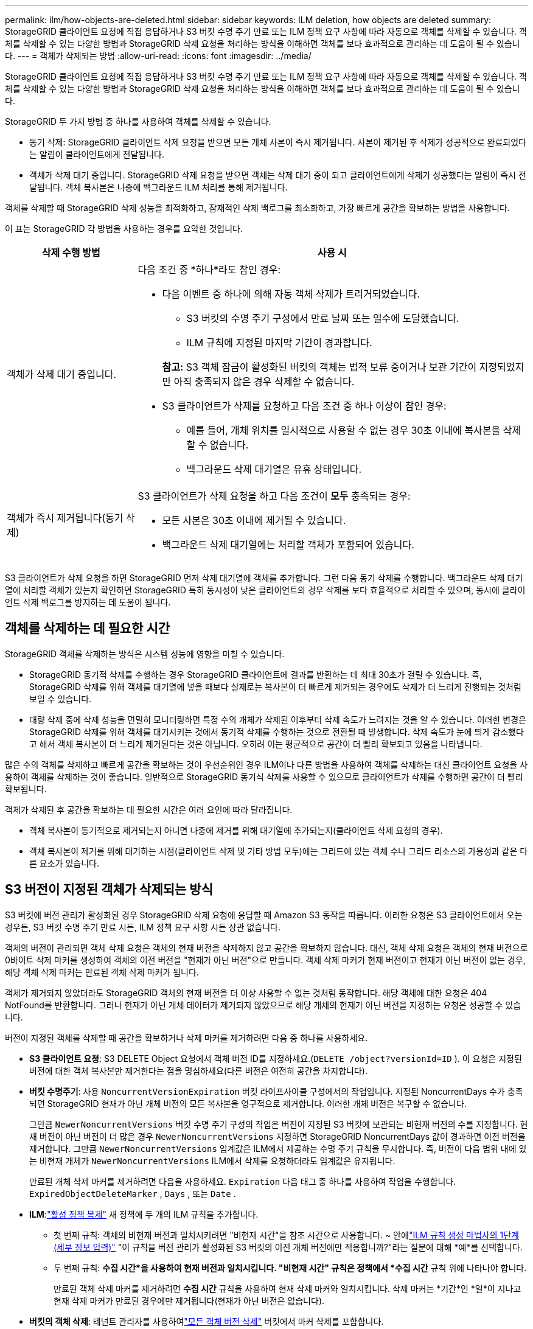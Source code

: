 ---
permalink: ilm/how-objects-are-deleted.html 
sidebar: sidebar 
keywords: ILM deletion, how objects are deleted 
summary: StorageGRID 클라이언트 요청에 직접 응답하거나 S3 버킷 수명 주기 만료 또는 ILM 정책 요구 사항에 따라 자동으로 객체를 삭제할 수 있습니다.  객체를 삭제할 수 있는 다양한 방법과 StorageGRID 삭제 요청을 처리하는 방식을 이해하면 객체를 보다 효과적으로 관리하는 데 도움이 될 수 있습니다. 
---
= 객체가 삭제되는 방법
:allow-uri-read: 
:icons: font
:imagesdir: ../media/


[role="lead"]
StorageGRID 클라이언트 요청에 직접 응답하거나 S3 버킷 수명 주기 만료 또는 ILM 정책 요구 사항에 따라 자동으로 객체를 삭제할 수 있습니다.  객체를 삭제할 수 있는 다양한 방법과 StorageGRID 삭제 요청을 처리하는 방식을 이해하면 객체를 보다 효과적으로 관리하는 데 도움이 될 수 있습니다.

StorageGRID 두 가지 방법 중 하나를 사용하여 객체를 삭제할 수 있습니다.

* 동기 삭제: StorageGRID 클라이언트 삭제 요청을 받으면 모든 개체 사본이 즉시 제거됩니다.  사본이 제거된 후 삭제가 성공적으로 완료되었다는 알림이 클라이언트에게 전달됩니다.
* 객체가 삭제 대기 중입니다. StorageGRID 삭제 요청을 받으면 객체는 삭제 대기 중이 되고 클라이언트에게 삭제가 성공했다는 알림이 즉시 전달됩니다.  객체 복사본은 나중에 백그라운드 ILM 처리를 통해 제거됩니다.


객체를 삭제할 때 StorageGRID 삭제 성능을 최적화하고, 잠재적인 삭제 백로그를 최소화하고, 가장 빠르게 공간을 확보하는 방법을 사용합니다.

이 표는 StorageGRID 각 방법을 사용하는 경우를 요약한 것입니다.

[cols="1a,3a"]
|===
| 삭제 수행 방법 | 사용 시 


 a| 
객체가 삭제 대기 중입니다.
 a| 
다음 조건 중 *하나*라도 참인 경우:

* 다음 이벤트 중 하나에 의해 자동 객체 삭제가 트리거되었습니다.
+
** S3 버킷의 수명 주기 구성에서 만료 날짜 또는 일수에 도달했습니다.
** ILM 규칙에 지정된 마지막 기간이 경과합니다.


+
*참고:* S3 객체 잠금이 활성화된 버킷의 객체는 법적 보류 중이거나 보관 기간이 지정되었지만 아직 충족되지 않은 경우 삭제할 수 없습니다.

* S3 클라이언트가 삭제를 요청하고 다음 조건 중 하나 이상이 참인 경우:
+
** 예를 들어, 개체 위치를 일시적으로 사용할 수 없는 경우 30초 이내에 복사본을 삭제할 수 없습니다.
** 백그라운드 삭제 대기열은 유휴 상태입니다.






 a| 
객체가 즉시 제거됩니다(동기 삭제)
 a| 
S3 클라이언트가 삭제 요청을 하고 다음 조건이 *모두* 충족되는 경우:

* 모든 사본은 30초 이내에 제거될 수 있습니다.
* 백그라운드 삭제 대기열에는 처리할 객체가 포함되어 있습니다.


|===
S3 클라이언트가 삭제 요청을 하면 StorageGRID 먼저 삭제 대기열에 객체를 추가합니다.  그런 다음 동기 삭제를 수행합니다.  백그라운드 삭제 대기열에 처리할 객체가 있는지 확인하면 StorageGRID 특히 동시성이 낮은 클라이언트의 경우 삭제를 보다 효율적으로 처리할 수 있으며, 동시에 클라이언트 삭제 백로그를 방지하는 데 도움이 됩니다.



== 객체를 삭제하는 데 필요한 시간

StorageGRID 객체를 삭제하는 방식은 시스템 성능에 영향을 미칠 수 있습니다.

* StorageGRID 동기적 삭제를 수행하는 경우 StorageGRID 클라이언트에 결과를 반환하는 데 최대 30초가 걸릴 수 있습니다.  즉, StorageGRID 삭제를 위해 객체를 대기열에 넣을 때보다 실제로는 복사본이 더 빠르게 제거되는 경우에도 삭제가 더 느리게 진행되는 것처럼 보일 수 있습니다.
* 대량 삭제 중에 삭제 성능을 면밀히 모니터링하면 특정 수의 개체가 삭제된 이후부터 삭제 속도가 느려지는 것을 알 수 있습니다.  이러한 변경은 StorageGRID 삭제를 위해 객체를 대기시키는 것에서 동기적 삭제를 수행하는 것으로 전환될 때 발생합니다.  삭제 속도가 눈에 띄게 감소했다고 해서 객체 복사본이 더 느리게 제거된다는 것은 아닙니다.  오히려 이는 평균적으로 공간이 더 빨리 확보되고 있음을 나타냅니다.


많은 수의 객체를 삭제하고 빠르게 공간을 확보하는 것이 우선순위인 경우 ILM이나 다른 방법을 사용하여 객체를 삭제하는 대신 클라이언트 요청을 사용하여 객체를 삭제하는 것이 좋습니다.  일반적으로 StorageGRID 동기식 삭제를 사용할 수 있으므로 클라이언트가 삭제를 수행하면 공간이 더 빨리 확보됩니다.

객체가 삭제된 후 공간을 확보하는 데 필요한 시간은 여러 요인에 따라 달라집니다.

* 객체 복사본이 동기적으로 제거되는지 아니면 나중에 제거를 위해 대기열에 추가되는지(클라이언트 삭제 요청의 경우).
* 객체 복사본이 제거를 위해 대기하는 시점(클라이언트 삭제 및 기타 방법 모두)에는 그리드에 있는 객체 수나 그리드 리소스의 가용성과 같은 다른 요소가 있습니다.




== S3 버전이 지정된 객체가 삭제되는 방식

S3 버킷에 버전 관리가 활성화된 경우 StorageGRID 삭제 요청에 응답할 때 Amazon S3 동작을 따릅니다. 이러한 요청은 S3 클라이언트에서 오는 경우든, S3 버킷 수명 주기 만료 시든, ILM 정책 요구 사항 시든 상관 없습니다.

객체의 버전이 관리되면 객체 삭제 요청은 객체의 현재 버전을 삭제하지 않고 공간을 확보하지 않습니다.  대신, 객체 삭제 요청은 객체의 현재 버전으로 0바이트 삭제 마커를 생성하여 객체의 이전 버전을 "현재가 아닌 버전"으로 만듭니다.  객체 삭제 마커가 현재 버전이고 현재가 아닌 버전이 없는 경우, 해당 객체 삭제 마커는 만료된 객체 삭제 마커가 됩니다.

객체가 제거되지 않았더라도 StorageGRID 객체의 현재 버전을 더 이상 사용할 수 없는 것처럼 동작합니다.  해당 객체에 대한 요청은 404 NotFound를 반환합니다.  그러나 현재가 아닌 개체 데이터가 제거되지 않았으므로 해당 개체의 현재가 아닌 버전을 지정하는 요청은 성공할 수 있습니다.

버전이 지정된 객체를 삭제할 때 공간을 확보하거나 삭제 마커를 제거하려면 다음 중 하나를 사용하세요.

* *S3 클라이언트 요청*: S3 DELETE Object 요청에서 객체 버전 ID를 지정하세요.(`DELETE /object?versionId=ID` ).  이 요청은 지정된 버전에 대한 객체 복사본만 제거한다는 점을 명심하세요(다른 버전은 여전히 공간을 차지합니다).
* *버킷 수명주기*: 사용 `NoncurrentVersionExpiration` 버킷 라이프사이클 구성에서의 작업입니다.  지정된 NoncurrentDays 수가 충족되면 StorageGRID 현재가 아닌 개체 버전의 모든 복사본을 영구적으로 제거합니다.  이러한 개체 버전은 복구할 수 없습니다.
+
그만큼 `NewerNoncurrentVersions` 버킷 수명 주기 구성의 작업은 버전이 지정된 S3 버킷에 보관되는 비현재 버전의 수를 지정합니다.  현재 버전이 아닌 버전이 더 많은 경우 `NewerNoncurrentVersions` 지정하면 StorageGRID NoncurrentDays 값이 경과하면 이전 버전을 제거합니다.  그만큼 `NewerNoncurrentVersions` 임계값은 ILM에서 제공하는 수명 주기 규칙을 무시합니다. 즉, 버전이 다음 범위 내에 있는 비현재 개체가 `NewerNoncurrentVersions` ILM에서 삭제를 요청하더라도 임계값은 유지됩니다.

+
만료된 개체 삭제 마커를 제거하려면 다음을 사용하세요. `Expiration` 다음 태그 중 하나를 사용하여 작업을 수행합니다. `ExpiredObjectDeleteMarker` , `Days` , 또는 `Date` .

* *ILM*:link:creating-ilm-policy.html["활성 정책 복제"] 새 정책에 두 개의 ILM 규칙을 추가합니다.
+
** 첫 번째 규칙: 객체의 비현재 버전과 일치시키려면 "비현재 시간"을 참조 시간으로 사용합니다.  ~ 안에link:create-ilm-rule-enter-details.html["ILM 규칙 생성 마법사의 1단계(세부 정보 입력)"] "이 규칙을 버전 관리가 활성화된 S3 버킷의 이전 개체 버전에만 적용합니까?"라는 질문에 대해 *예*를 선택합니다.
** 두 번째 규칙: *수집 시간*을 사용하여 현재 버전과 일치시킵니다.  "비현재 시간" 규칙은 정책에서 *수집 시간* 규칙 위에 나타나야 합니다.
+
만료된 객체 삭제 마커를 제거하려면 *수집 시간* 규칙을 사용하여 현재 삭제 마커와 일치시킵니다.  삭제 마커는 *기간*인 *일*이 지나고 현재 삭제 마커가 만료된 경우에만 제거됩니다(현재가 아닌 버전은 없습니다).



* *버킷의 객체 삭제*: 테넌트 관리자를 사용하여link:../tenant/deleting-s3-bucket-objects.html["모든 객체 버전 삭제"] 버킷에서 마커 삭제를 포함합니다.


버전이 지정된 개체가 삭제되면 StorageGRID 개체의 현재 버전으로 0바이트 삭제 마커를 만듭니다.  버전이 지정된 버킷을 삭제하려면 먼저 모든 개체와 삭제 마커를 제거해야 합니다.

* StorageGRID 11.7 이전 버전에서 생성된 삭제 마커는 S3 클라이언트 요청을 통해서만 제거할 수 있으며, ILM, 버킷 수명 주기 규칙 또는 버킷 작업의 개체 삭제를 통해서는 제거되지 않습니다.
* StorageGRID 11.8 이상에서 생성된 버킷의 삭제 마커는 ILM, 버킷 수명 주기 규칙, 버킷 작업의 객체 삭제 또는 명시적 S3 클라이언트 삭제를 통해 제거할 수 있습니다.


.관련 정보
* link:../s3/index.html["S3 REST API 사용"]
* link:example-4-ilm-rules-and-policy-for-s3-versioned-objects.html["예제 4: S3 버전 객체에 대한 ILM 규칙 및 정책"]

